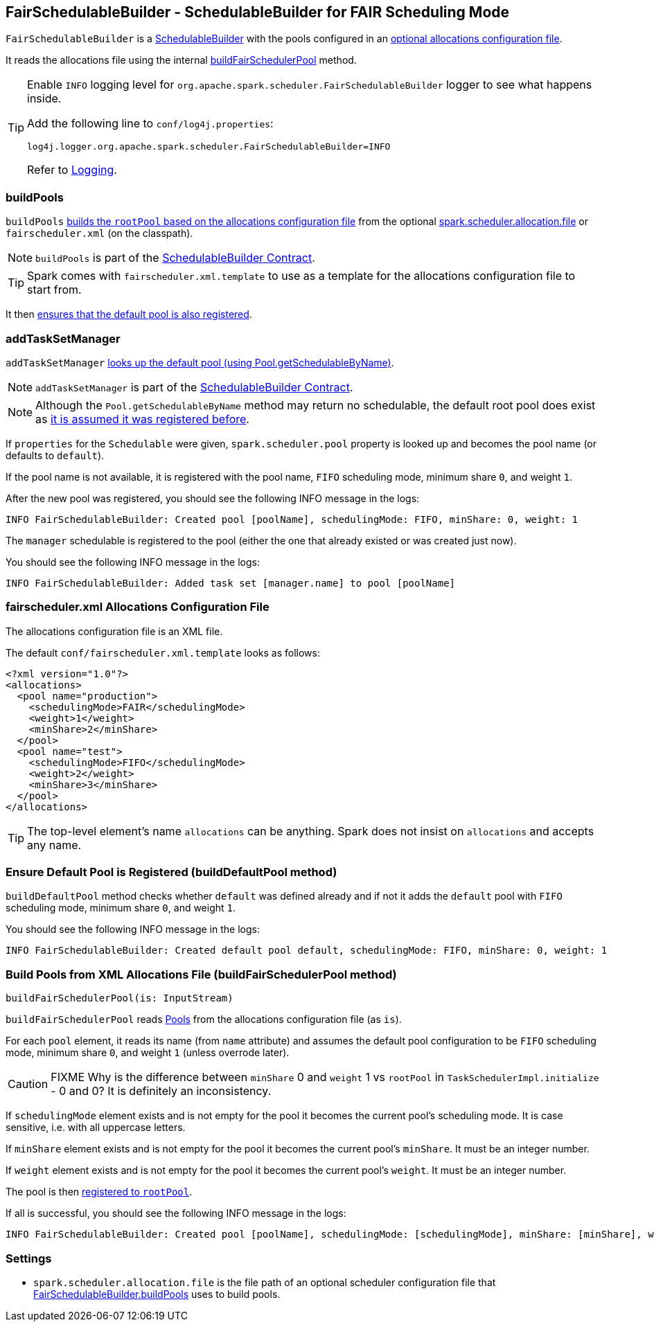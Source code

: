 == FairSchedulableBuilder - SchedulableBuilder for FAIR Scheduling Mode

`FairSchedulableBuilder` is a <<SchedulableBuilder, SchedulableBuilder>> with the pools configured in an <<allocations-file, optional allocations configuration file>>.

It reads the allocations file using the internal <<buildFairSchedulerPool, buildFairSchedulerPool>> method.

[TIP]
====
Enable `INFO` logging level for `org.apache.spark.scheduler.FairSchedulableBuilder` logger to see what happens inside.

Add the following line to `conf/log4j.properties`:

```
log4j.logger.org.apache.spark.scheduler.FairSchedulableBuilder=INFO
```

Refer to link:spark-logging.adoc[Logging].
====

=== [[buildPools]] buildPools

`buildPools` <<buildFairSchedulerPool, builds the `rootPool` based on the allocations configuration file>> from the optional <<spark.scheduler.allocation.file, spark.scheduler.allocation.file>> or `fairscheduler.xml` (on the classpath).

NOTE: `buildPools` is part of the <<contract, SchedulableBuilder Contract>>.

TIP: Spark comes with `fairscheduler.xml.template` to use as a template for the allocations configuration file to start from.

It then <<buildDefaultPool, ensures that the default pool is also registered>>.

=== [[addTaskSetManager]] addTaskSetManager

`addTaskSetManager` link:spark-taskscheduler-schedulable.adoc#contract[looks up the default pool (using Pool.getSchedulableByName)].

NOTE: `addTaskSetManager` is part of the <<contract, SchedulableBuilder Contract>>.

NOTE: Although the `Pool.getSchedulableByName` method may return no schedulable, the default root pool does exist as <<buildDefaultPool, it is assumed it was registered before>>.

If `properties` for the `Schedulable` were given, `spark.scheduler.pool` property is looked up and becomes the pool name (or defaults to `default`).

If the pool name is not available, it is registered with the pool name, `FIFO` scheduling mode, minimum share `0`, and weight `1`.

After the new pool was registered, you should see the following INFO message in the logs:

```
INFO FairSchedulableBuilder: Created pool [poolName], schedulingMode: FIFO, minShare: 0, weight: 1
```

The `manager` schedulable is registered to the pool (either the one that already existed or was created just now).

You should see the following INFO message in the logs:

```
INFO FairSchedulableBuilder: Added task set [manager.name] to pool [poolName]
```

=== [[allocations-file]] fairscheduler.xml Allocations Configuration File

The allocations configuration file is an XML file.

The default `conf/fairscheduler.xml.template` looks as follows:

[source, xml]
----
<?xml version="1.0"?>
<allocations>
  <pool name="production">
    <schedulingMode>FAIR</schedulingMode>
    <weight>1</weight>
    <minShare>2</minShare>
  </pool>
  <pool name="test">
    <schedulingMode>FIFO</schedulingMode>
    <weight>2</weight>
    <minShare>3</minShare>
  </pool>
</allocations>
----

TIP: The top-level element's name `allocations` can be anything. Spark does not insist on `allocations` and accepts any name.

=== [[buildDefaultPool]] Ensure Default Pool is Registered (buildDefaultPool method)

`buildDefaultPool` method checks whether `default` was defined already and if not it adds the `default` pool with `FIFO` scheduling mode, minimum share `0`, and weight `1`.

You should see the following INFO message in the logs:

```
INFO FairSchedulableBuilder: Created default pool default, schedulingMode: FIFO, minShare: 0, weight: 1
```

=== [[buildFairSchedulerPool]] Build Pools from XML Allocations File (buildFairSchedulerPool method)

[source, scala]
----
buildFairSchedulerPool(is: InputStream)
----

`buildFairSchedulerPool` reads link:spark-taskscheduler-pool.adoc[Pools] from the allocations configuration file (as `is`).

For each `pool` element, it reads its name (from `name` attribute) and assumes the default pool configuration to be `FIFO` scheduling mode, minimum share `0`, and weight `1` (unless overrode later).

CAUTION: FIXME Why is the difference between `minShare` 0 and `weight` 1 vs `rootPool` in `TaskSchedulerImpl.initialize` - 0 and 0? It is definitely an inconsistency.

If `schedulingMode` element exists and is not empty for the pool it becomes the current pool's scheduling mode. It is case sensitive, i.e. with all uppercase letters.

If `minShare` element exists and is not empty for the pool it becomes the current pool's `minShare`. It must be an integer number.

If `weight` element exists and is not empty for the pool it becomes the current pool's `weight`. It must be an integer number.

The pool is then <<addSchedulable, registered to `rootPool`>>.

If all is successful, you should see the following INFO message in the logs:

```
INFO FairSchedulableBuilder: Created pool [poolName], schedulingMode: [schedulingMode], minShare: [minShare], weight: [weight]
```

=== [[settings]] Settings

[[spark.scheduler.allocation.file]]
* `spark.scheduler.allocation.file` is the file path of an optional scheduler configuration file that <<buildPools, FairSchedulableBuilder.buildPools>> uses to build pools.
